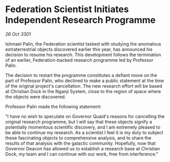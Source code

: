 * Federation Scientist Initiates Independent Research Programme

/26 Oct 3301/

Ishmael Palin, the Federation scientist tasked with studying the anomalous extraterrestrial objects discovered earlier this year, has announced his decision to resume his research. This development follows the termination of an earlier, Federation-backed research programme led by Professor Palin. 

The decision to restart the programme constitutes a defiant move on the part of Professor Palin, who declined to make a public statement at the time of the original project's cancellation. The new research effort will be based at Christian Dock in the Nganji System, close to the region of space where the objects were discovered. 

Professor Palin made the following statement: 

"I have no wish to speculate on Governor Quaid's reasons for cancelling the original research programme, but I will say that these objects signify a potentially momentous scientific discovery, and I am extremely pleased to be able to continue my research. As a scientist I feel it is my duty to subject these fascinating objects to comprehensive analysis, and to share the results of that analysis with the galactic community. Hopefully, now that Governor Deacon has allowed us to establish a research base at Christian Dock, my team and I can continue with our work, free from interference."